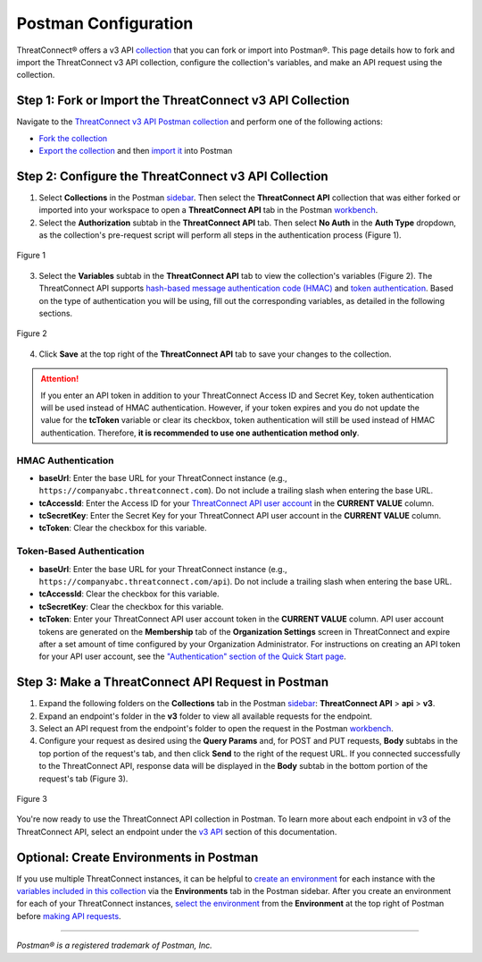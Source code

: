 Postman Configuration
=====================

ThreatConnect® offers a v3 API `collection <https://learning.postman.com/docs/collections/collections-overview/>`_ that you can fork or import into Postman®. This page details how to fork and import the ThreatConnect v3 API collection, configure the collection's variables, and make an API request using the collection.

Step 1: Fork or Import the ThreatConnect v3 API Collection
----------------------------------------------------------

Navigate to the `ThreatConnect v3 API Postman collection <https://www.postman.com/threatconnect-api-dev/workspace/threatconnect-v3-api/overview>`_ and perform one of the following actions:

* `Fork the collection <https://learning.postman.com/docs/collaborating-in-postman/using-version-control/forking-entities/#creating-a-fork>`_
* `Export the collection <https://learning.postman.com/docs/getting-started/importing-and-exporting/exporting-data/#exporting-collections>`_ and then `import it <https://learning.postman.com/docs/getting-started/importing-and-exporting/importing-data/>`_ into Postman

Step 2: Configure the ThreatConnect v3 API Collection
-----------------------------------------------------

1.	Select **Collections** in the Postman `sidebar <https://learning.postman.com/docs/getting-started/basics/navigating-postman/#sidebar>`_. Then select the **ThreatConnect API** collection that was either forked or imported into your workspace to open a **ThreatConnect API** tab in the Postman `workbench <https://learning.postman.com/docs/getting-started/basics/navigating-postman/#workbench>`_.
2.	Select the **Authorization** subtab in the **ThreatConnect API** tab. Then select **No Auth** in the **Auth Type** dropdown, as the collection's pre-request script will perform all steps in the authentication process (Figure 1).

.. figure:: postman_config_images/Figure_1_Postman_Configuration.png
    :width: 800
    :align: center
    :alt: Authentication subtab of ThreatConnect API in Postman
    :figclass: align-center

    Figure 1

3.	Select the **Variables** subtab in the **ThreatConnect API** tab to view the collection's variables (Figure 2). The ThreatConnect API supports `hash-based message authentication code (HMAC) <#hmac-authentication>`_ and `token authentication <#token-based-authentication>`_. Based on the type of authentication you will be using, fill out the corresponding variables, as detailed in the following sections.

.. figure:: postman_config_images/Figure_2_Postman_Configuration.png
    :width: 800
    :align: center
    :alt: Variables subtab of ThreatConnect API in Postman
    :figclass: align-center

    Figure 2

4.	Click **Save** at the top right of the **ThreatConnect API** tab to save your changes to the collection.

.. attention::
    If you enter an API token in addition to your ThreatConnect Access ID and Secret Key, token authentication will be used instead of HMAC authentication. However, if your token expires and you do not update the value for the **tcToken** variable or clear its checkbox, token authentication will still be used instead of HMAC authentication. Therefore, **it is recommended to use one authentication method only**.

HMAC Authentication
^^^^^^^^^^^^^^^^^^^

- **baseUrl**: Enter the base URL for your ThreatConnect instance (e.g., ``https://companyabc.threatconnect.com``). Do not include a trailing slash when entering the base URL.
- **tcAccessId**: Enter the Access ID for your `ThreatConnect API user account <https://knowledge.threatconnect.com/docs/creating-user-accounts>`_ in the **CURRENT VALUE** column.
- **tcSecretKey**: Enter the Secret Key for your ThreatConnect API user account in the **CURRENT VALUE** column.
- **tcToken**: Clear the checkbox for this variable.

Token-Based Authentication
^^^^^^^^^^^^^^^^^^^^^^^^^^

- **baseUrl**: Enter the base URL for your ThreatConnect instance (e.g., ``https://companyabc.threatconnect.com/api``). Do not include a trailing slash when entering the base URL.
- **tcAccessId**: Clear the checkbox for this variable.
- **tcSecretKey**: Clear the checkbox for this variable.
- **tcToken**: Enter your ThreatConnect API user account token in the **CURRENT VALUE** column. API user account tokens are generated on the **Membership** tab of the **Organization Settings** screen in ThreatConnect and expire after a set amount of time configured by your Organization Administrator. For instructions on creating an API token for your API user account, see the `"Authentication" section of the Quick Start page <https://docs.threatconnect.com/en/latest/rest_api/quick_start.html#authentication>`_.

Step 3: Make a ThreatConnect API Request in Postman
---------------------------------------------------

1.	Expand the following folders on the **Collections** tab in the Postman `sidebar <https://learning.postman.com/docs/getting-started/basics/navigating-postman/#sidebar>`_: **ThreatConnect API** > **api** > **v3**.
2.	Expand an endpoint's folder in the **v3** folder to view all available requests for the endpoint.
3.	Select an API request from the endpoint's folder to open the request in the Postman `workbench <https://learning.postman.com/docs/getting-started/basics/navigating-postman/#workbench>`_.
4.	Configure your request as desired using the **Query Params** and, for POST and PUT requests, **Body** subtabs in the top portion of the request's tab, and then click **Send** to the right of the request URL. If you connected successfully to the ThreatConnect API, response data will be displayed in the **Body** subtab in the bottom portion of the request's tab (Figure 3).

.. figure:: postman_config_images/Figure_3_Postman_Configuration.png
    :width: 800
    :align: center
    :alt: Response data from the ThreatConnect API in Postman
    :figclass: align-center

    Figure 3

You're now ready to use the ThreatConnect API collection in Postman. To learn more about each endpoint in v3 of the ThreatConnect API, select an endpoint under the `v3 API <https://docs.threatconnect.com/en/latest/rest_api/rest_api.html#v3-api>`_ section of this documentation.

Optional: Create Environments in Postman
----------------------------------------

If you use multiple ThreatConnect instances, it can be helpful to `create an environment <https://learning.postman.com/docs/sending-requests/managing-environments/#creating-environments>`_ for each instance with the `variables included in this collection <#step-2-configure-the-threatconnect-v3-api-collection>`_ via the **Environments** tab in the Postman sidebar. After you create an environment for each of your ThreatConnect instances, `select the environment <https://learning.postman.com/docs/sending-requests/managing-environments/#selecting-an-active-environment>`_ from the **Environment** at the top right of Postman before `making API requests <#step-3-make-threatconnect-api-requests-in-postman>`_.

----

*Postman® is a registered trademark of Postman, Inc.*